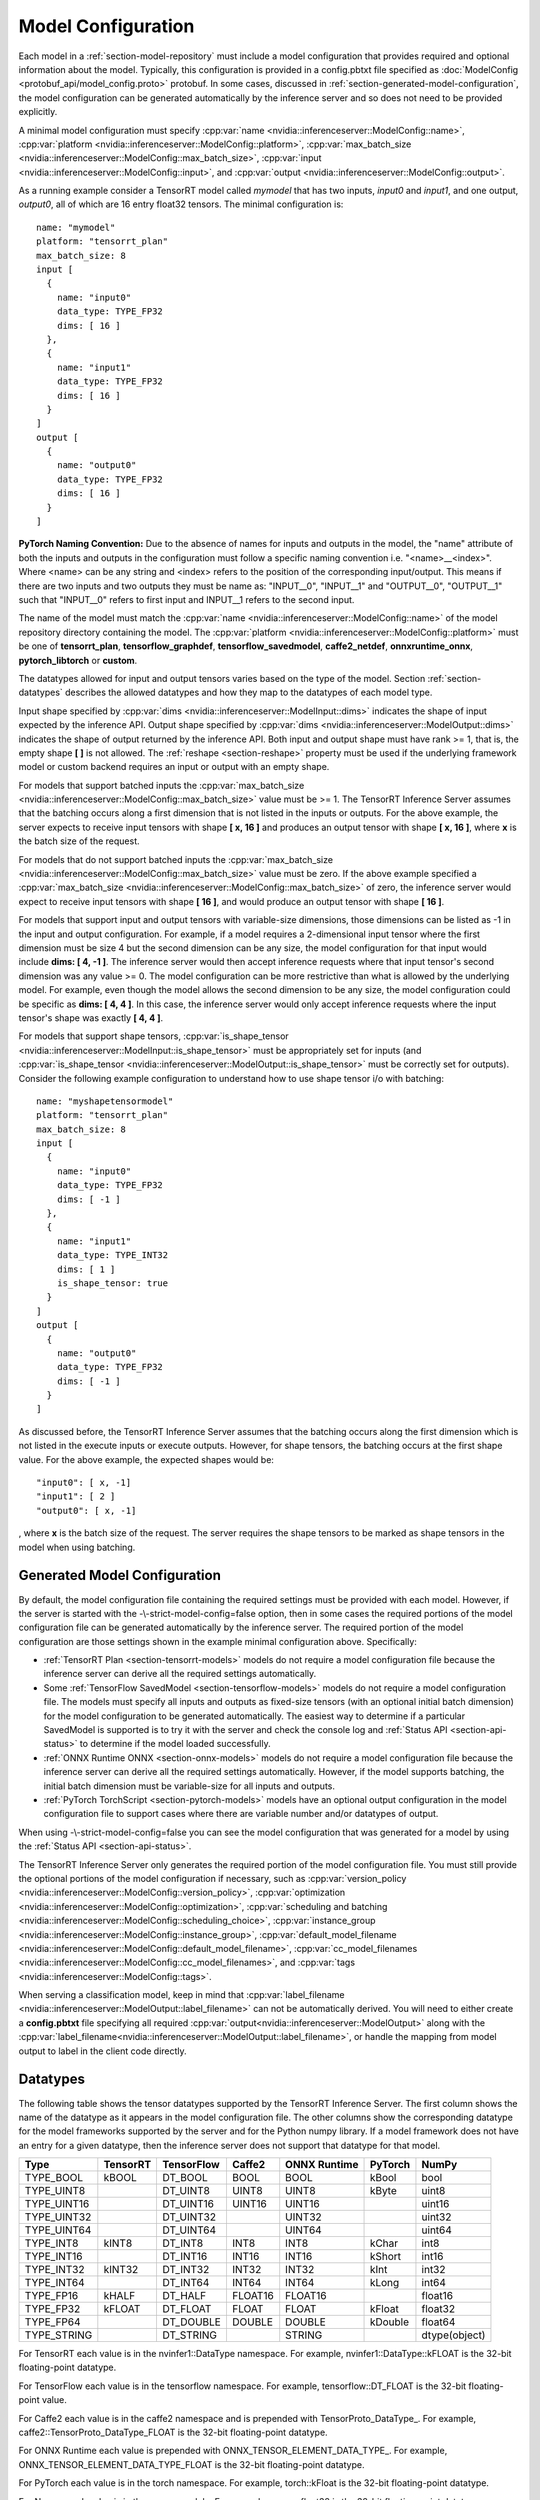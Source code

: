 ..
  # Copyright (c) 2018-2019, NVIDIA CORPORATION. All rights reserved.
  #
  # Redistribution and use in source and binary forms, with or without
  # modification, are permitted provided that the following conditions
  # are met:
  #  * Redistributions of source code must retain the above copyright
  #    notice, this list of conditions and the following disclaimer.
  #  * Redistributions in binary form must reproduce the above copyright
  #    notice, this list of conditions and the following disclaimer in the
  #    documentation and/or other materials provided with the distribution.
  #  * Neither the name of NVIDIA CORPORATION nor the names of its
  #    contributors may be used to endorse or promote products derived
  #    from this software without specific prior written permission.
  #
  # THIS SOFTWARE IS PROVIDED BY THE COPYRIGHT HOLDERS ``AS IS'' AND ANY
  # EXPRESS OR IMPLIED WARRANTIES, INCLUDING, BUT NOT LIMITED TO, THE
  # IMPLIED WARRANTIES OF MERCHANTABILITY AND FITNESS FOR A PARTICULAR
  # PURPOSE ARE DISCLAIMED.  IN NO EVENT SHALL THE COPYRIGHT OWNER OR
  # CONTRIBUTORS BE LIABLE FOR ANY DIRECT, INDIRECT, INCIDENTAL, SPECIAL,
  # EXEMPLARY, OR CONSEQUENTIAL DAMAGES (INCLUDING, BUT NOT LIMITED TO,
  # PROCUREMENT OF SUBSTITUTE GOODS OR SERVICES; LOSS OF USE, DATA, OR
  # PROFITS; OR BUSINESS INTERRUPTION) HOWEVER CAUSED AND ON ANY THEORY
  # OF LIABILITY, WHETHER IN CONTRACT, STRICT LIABILITY, OR TORT
  # (INCLUDING NEGLIGENCE OR OTHERWISE) ARISING IN ANY WAY OUT OF THE USE
  # OF THIS SOFTWARE, EVEN IF ADVISED OF THE POSSIBILITY OF SUCH DAMAGE.

.. _section-model-configuration:

Model Configuration
===================

Each model in a :ref:`section-model-repository` must include a model
configuration that provides required and optional information about
the model. Typically, this configuration is provided in a config.pbtxt
file specified as :doc:`ModelConfig <protobuf_api/model_config.proto>`
protobuf. In some cases, discussed in
:ref:`section-generated-model-configuration`, the model configuration
can be generated automatically by the inference server and so does not
need to be provided explicitly.

A minimal model configuration must specify :cpp:var:`name
<nvidia::inferenceserver::ModelConfig::name>`, :cpp:var:`platform
<nvidia::inferenceserver::ModelConfig::platform>`,
:cpp:var:`max_batch_size
<nvidia::inferenceserver::ModelConfig::max_batch_size>`,
:cpp:var:`input <nvidia::inferenceserver::ModelConfig::input>`, and
:cpp:var:`output <nvidia::inferenceserver::ModelConfig::output>`.

As a running example consider a TensorRT model called *mymodel* that
has two inputs, *input0* and *input1*, and one output, *output0*, all
of which are 16 entry float32 tensors. The minimal configuration is::

  name: "mymodel"
  platform: "tensorrt_plan"
  max_batch_size: 8
  input [
    {
      name: "input0"
      data_type: TYPE_FP32
      dims: [ 16 ]
    },
    {
      name: "input1"
      data_type: TYPE_FP32
      dims: [ 16 ]
    }
  ]
  output [
    {
      name: "output0"
      data_type: TYPE_FP32
      dims: [ 16 ]
    }
  ]

**PyTorch Naming Convention:** Due to the absence of names for inputs and outputs
in the model, the "name" attribute of both the inputs and outputs in the
configuration must follow a specific naming convention i.e. "\<name\>__\<index\>".
Where <name> can be any string and <index> refers to the position of the
corresponding input/output. This means if there are two inputs and two outputs
they must be name as: "INPUT__0", "INPUT__1" and "OUTPUT__0", "OUTPUT__1" such
that "INPUT__0" refers to first input and INPUT__1 refers to the second input.

The name of the model must match the :cpp:var:`name
<nvidia::inferenceserver::ModelConfig::name>` of the model repository
directory containing the model. The :cpp:var:`platform
<nvidia::inferenceserver::ModelConfig::platform>` must be one of
**tensorrt_plan**, **tensorflow_graphdef**, **tensorflow_savedmodel**,
**caffe2_netdef**, **onnxruntime_onnx**, **pytorch_libtorch** or **custom**.

The datatypes allowed for input and output tensors varies based on the
type of the model. Section :ref:`section-datatypes` describes the
allowed datatypes and how they map to the datatypes of each model
type.

Input shape specified by :cpp:var:`dims
<nvidia::inferenceserver::ModelInput::dims>` indicates the shape of
input expected by the inference API.  Output shape specified by
:cpp:var:`dims <nvidia::inferenceserver::ModelOutput::dims>` indicates
the shape of output returned by the inference API. Both input and
output shape must have rank >= 1, that is, the empty shape **[ ]** is
not allowed. The :ref:`reshape <section-reshape>` property must be
used if the underlying framework model or custom backend requires an
input or output with an empty shape.

For models that support batched inputs the :cpp:var:`max_batch_size
<nvidia::inferenceserver::ModelConfig::max_batch_size>` value must be
>= 1. The TensorRT Inference Server assumes that the batching occurs
along a first dimension that is not listed in the inputs or
outputs. For the above example, the server expects to receive input
tensors with shape **[ x, 16 ]** and produces an output tensor with
shape **[ x, 16 ]**, where **x** is the batch size of the request.

For models that do not support batched inputs the
:cpp:var:`max_batch_size
<nvidia::inferenceserver::ModelConfig::max_batch_size>` value must be
zero. If the above example specified a :cpp:var:`max_batch_size
<nvidia::inferenceserver::ModelConfig::max_batch_size>` of zero, the
inference server would expect to receive input tensors with shape **[
16 ]**, and would produce an output tensor with shape **[ 16 ]**.

For models that support input and output tensors with variable-size
dimensions, those dimensions can be listed as -1 in the input and
output configuration. For example, if a model requires a 2-dimensional
input tensor where the first dimension must be size 4 but the second
dimension can be any size, the model configuration for that input
would include **dims: [ 4, -1 ]**. The inference server would then
accept inference requests where that input tensor's second dimension
was any value >= 0. The model configuration can be more restrictive
than what is allowed by the underlying model. For example, even though
the model allows the second dimension to be any size, the model
configuration could be specific as **dims: [ 4, 4 ]**. In this case,
the inference server would only accept inference requests where the
input tensor's shape was exactly **[ 4, 4 ]**.

For models that support shape tensors, :cpp:var:`is_shape_tensor
<nvidia::inferenceserver::ModelInput::is_shape_tensor>` must be
appropriately set for inputs (and :cpp:var:`is_shape_tensor
<nvidia::inferenceserver::ModelOutput::is_shape_tensor>` must be
correctly set for outputs).
Consider the following example configuration to understand how to
use shape tensor i/o with batching::

  name: "myshapetensormodel"
  platform: "tensorrt_plan"
  max_batch_size: 8
  input [
    {
      name: "input0"
      data_type: TYPE_FP32
      dims: [ -1 ]
    },
    {
      name: "input1"
      data_type: TYPE_INT32
      dims: [ 1 ]
      is_shape_tensor: true
    }
  ]
  output [
    {
      name: "output0"
      data_type: TYPE_FP32
      dims: [ -1 ]
    }
  ]

As discussed before, the TensorRT Inference Server assumes that
the batching occurs along the first dimension which is not listed
in the execute inputs or execute outputs. However, for shape tensors,
the batching occurs at the first shape value. For the above example,
the expected shapes would be::

  "input0": [ x, -1]
  "input1": [ 2 ]
  "output0": [ x, -1]

, where **x** is the batch size of the request. The server requires
the shape tensors to be marked as shape tensors in the model when
using batching.

.. _section-generated-model-configuration:

Generated Model Configuration
-----------------------------

By default, the model configuration file containing the required
settings must be provided with each model. However, if the server is
started with the -\\-strict-model-config=false option, then in some
cases the required portions of the model configuration file can be
generated automatically by the inference server. The required portion
of the model configuration are those settings shown in the example
minimal configuration above. Specifically:

* :ref:`TensorRT Plan <section-tensorrt-models>` models do not require
  a model configuration file because the inference server can derive
  all the required settings automatically.

* Some :ref:`TensorFlow SavedModel <section-tensorflow-models>` models
  do not require a model configuration file. The models must specify
  all inputs and outputs as fixed-size tensors (with an optional
  initial batch dimension) for the model configuration to be generated
  automatically. The easiest way to determine if a particular
  SavedModel is supported is to try it with the server and check the
  console log and :ref:`Status API <section-api-status>` to determine
  if the model loaded successfully.

* :ref:`ONNX Runtime ONNX <section-onnx-models>` models do not require
  a model configuration file because the inference server can derive
  all the required settings automatically. However, if the model supports
  batching, the initial batch dimension must be variable-size for all inputs
  and outputs.

* :ref:`PyTorch TorchScript <section-pytorch-models>` models have an optional
  output configuration in the model configuration file to support cases where
  there are variable number and/or datatypes of output.

When using -\\-strict-model-config=false you can see the model
configuration that was generated for a model by using the :ref:`Status
API <section-api-status>`.

The TensorRT Inference Server only generates the required portion of
the model configuration file. You must still provide the optional
portions of the model configuration if necessary, such as
:cpp:var:`version_policy
<nvidia::inferenceserver::ModelConfig::version_policy>`,
:cpp:var:`optimization
<nvidia::inferenceserver::ModelConfig::optimization>`,
:cpp:var:`scheduling and batching
<nvidia::inferenceserver::ModelConfig::scheduling_choice>`,
:cpp:var:`instance_group
<nvidia::inferenceserver::ModelConfig::instance_group>`,
:cpp:var:`default_model_filename
<nvidia::inferenceserver::ModelConfig::default_model_filename>`,
:cpp:var:`cc_model_filenames
<nvidia::inferenceserver::ModelConfig::cc_model_filenames>`, and
:cpp:var:`tags <nvidia::inferenceserver::ModelConfig::tags>`.

When serving a classification model, keep in mind that :cpp:var:`label_filename
<nvidia::inferenceserver::ModelOutput::label_filename>` can not be automatically
derived. You will need to either create a **config.pbtxt** file specifying all
required :cpp:var:`output<nvidia::inferenceserver::ModelOutput>` along with the
:cpp:var:`label_filename<nvidia::inferenceserver::ModelOutput::label_filename>`,
or handle the mapping from model output to label in the client code directly.

.. _section-datatypes:

Datatypes
---------

The following table shows the tensor datatypes supported by the
TensorRT Inference Server. The first column shows the name of the
datatype as it appears in the model configuration file. The other
columns show the corresponding datatype for the model frameworks
supported by the server and for the Python numpy library. If a model
framework does not have an entry for a given datatype, then the
inference server does not support that datatype for that model.

+--------------+--------------+--------------+--------------+--------------+---------+--------------+
|Type          |TensorRT      |TensorFlow    |Caffe2        |ONNX Runtime  |PyTorch  |NumPy         |
+==============+==============+==============+==============+==============+=========+==============+
|TYPE_BOOL     | kBOOL        |DT_BOOL       |BOOL          |BOOL          |kBool    |bool          |
+--------------+--------------+--------------+--------------+--------------+---------+--------------+
|TYPE_UINT8    |              |DT_UINT8      |UINT8         |UINT8         |kByte    |uint8         |
+--------------+--------------+--------------+--------------+--------------+---------+--------------+
|TYPE_UINT16   |              |DT_UINT16     |UINT16        |UINT16        |         |uint16        |
+--------------+--------------+--------------+--------------+--------------+---------+--------------+
|TYPE_UINT32   |              |DT_UINT32     |              |UINT32        |         |uint32        |
+--------------+--------------+--------------+--------------+--------------+---------+--------------+
|TYPE_UINT64   |              |DT_UINT64     |              |UINT64        |         |uint64        |
+--------------+--------------+--------------+--------------+--------------+---------+--------------+
|TYPE_INT8     | kINT8        |DT_INT8       |INT8          |INT8          |kChar    |int8          |
+--------------+--------------+--------------+--------------+--------------+---------+--------------+
|TYPE_INT16    |              |DT_INT16      |INT16         |INT16         |kShort   |int16         |
+--------------+--------------+--------------+--------------+--------------+---------+--------------+
|TYPE_INT32    | kINT32       |DT_INT32      |INT32         |INT32         |kInt     |int32         |
+--------------+--------------+--------------+--------------+--------------+---------+--------------+
|TYPE_INT64    |              |DT_INT64      |INT64         |INT64         |kLong    |int64         |
+--------------+--------------+--------------+--------------+--------------+---------+--------------+
|TYPE_FP16     | kHALF        |DT_HALF       |FLOAT16       |FLOAT16       |         |float16       |
+--------------+--------------+--------------+--------------+--------------+---------+--------------+
|TYPE_FP32     | kFLOAT       |DT_FLOAT      |FLOAT         |FLOAT         |kFloat   |float32       |
+--------------+--------------+--------------+--------------+--------------+---------+--------------+
|TYPE_FP64     |              |DT_DOUBLE     |DOUBLE        |DOUBLE        |kDouble  |float64       |
+--------------+--------------+--------------+--------------+--------------+---------+--------------+
|TYPE_STRING   |              |DT_STRING     |              |STRING        |         |dtype(object) |
+--------------+--------------+--------------+--------------+--------------+---------+--------------+

For TensorRT each value is in the nvinfer1::DataType namespace. For
example, nvinfer1::DataType::kFLOAT is the 32-bit floating-point
datatype.

For TensorFlow each value is in the tensorflow namespace. For example,
tensorflow::DT_FLOAT is the 32-bit floating-point value.

For Caffe2 each value is in the caffe2 namespace and is prepended with
TensorProto\_DataType\_. For example, caffe2::TensorProto_DataType_FLOAT
is the 32-bit floating-point datatype.

For ONNX Runtime each value is prepended with ONNX_TENSOR_ELEMENT_DATA_TYPE_.
For example, ONNX_TENSOR_ELEMENT_DATA_TYPE_FLOAT is the 32-bit floating-point
datatype.

For PyTorch each value is in the torch namespace. For example, torch::kFloat
is the 32-bit floating-point datatype.

For Numpy each value is in the numpy module. For example, numpy.float32
is the 32-bit floating-point datatype.

.. _section-reshape:

Reshape
-------

The :cpp:var:`ModelTensorReshape
<nvidia::inferenceserver::ModelTensorReshape>` property on a model
configuration input or output is used to indicate that the input or
output shape accepted by the inference API differs from the input or
output shape expected or produced by the underlying framework model or
custom backend.

For an input, :cpp:var:`reshape
<nvidia::inferenceserver::ModelInput::reshape>` can be used to reshape
the input tensor to a different shape expected by the framework or
backend. A common use-case is where a model that supports batching
expects a batched input to have shape **[ batch-size ]**, which means
that the batch dimension fully describes the shape. For the inference
API the equivalent shape **[ batch-size, 1 ]** must be specified since
each input in the batch must specify a non-empty shape. For this case
the input should be specified as::

  input [
    {
      name: "in"
      dims: [ 1 ]
      reshape: { shape: [ ] }
    }
    ...

For an output, :cpp:var:`reshape
<nvidia::inferenceserver::ModelOutput::reshape>` can be used to
reshape the output tensor produced by the framework or backend to a
different shape that is returned by the inference API. A common
use-case is where a model that supports batching expects a batched
output to have shape **[ batch-size ]**, which means that the batch
dimension fully describes the shape. For the inference API the
equivalent shape **[ batch-size, 1 ]** must be specified since each
output in the batch must specify a non-empty shape. For this case the
output should be specified as::

  output [
    {
      name: "in"
      dims: [ 1 ]
      reshape: { shape: [ ] }
    }
    ...

.. _section-version-policy:

Version Policy
--------------

Each model can have one or more :ref:`versions available in the model
repository <section-model-versions>`. The
:cpp:var:`nvidia::inferenceserver::ModelVersionPolicy` schema allows
the following policies.

* :cpp:var:`All
  <nvidia::inferenceserver::ModelVersionPolicy::All>`: All versions
  of the model that are available in the model repository are
  available for inferencing.

* :cpp:var:`Latest
  <nvidia::inferenceserver::ModelVersionPolicy::Latest>`: Only the
  latest ‘n’ versions of the model in the repository are available for
  inferencing. The latest versions of the model are the numerically
  greatest version numbers.

* :cpp:var:`Specific
  <nvidia::inferenceserver::ModelVersionPolicy::Specific>`: Only the
  specifically listed versions of the model are available for
  inferencing.

If no version policy is specified, then :cpp:var:`Latest
<nvidia::inferenceserver::ModelVersionPolicy::Latest>` (with
num_version = 1) is used as the default, indicating that only the most
recent version of the model is made available by the inference
server. In all cases, the addition or removal of version
subdirectories from the model repository can change which model
version is used on subsequent inference requests.

Continuing the above example, the following configuration specifies
that all versions of the model will be available from the server::

  name: "mymodel"
  platform: "tensorrt_plan"
  max_batch_size: 8
  input [
    {
      name: "input0"
      data_type: TYPE_FP32
      dims: [ 16 ]
    },
    {
      name: "input1"
      data_type: TYPE_FP32
      dims: [ 16 ]
    }
  ]
  output [
    {
      name: "output0"
      data_type: TYPE_FP32
      dims: [ 16 ]
    }
  ]
  version_policy: { all { }}

.. _section-instance-groups:

Instance Groups
---------------

The TensorRT Inference Server can provide multiple :ref:`execution
instances <section-concurrent-model-execution>` of a model so that
multiple simultaneous inference requests for that model can be handled
simultaneously. The model configuration :cpp:var:`ModelInstanceGroup
<nvidia::inferenceserver::ModelInstanceGroup>` is used to specify the
number of execution instances that should be made available and what
compute resource should be used for those instances.

By default, a single execution instance of the model is created for
each GPU available in the system. The instance-group setting can be
used to place multiple execution instances of a model on every GPU or
on only certain GPUs. For example, the following configuration will
place two execution instances of the model to be available on each
system GPU::

  instance_group [
    {
      count: 2
      kind: KIND_GPU
    }
  ]

And the following configuration will place one execution instance on
GPU 0 and two execution instances on GPUs 1 and 2::

  instance_group [
    {
      count: 1
      kind: KIND_GPU
      gpus: [ 0 ]
    },
    {
      count: 2
      kind: KIND_GPU
      gpus: [ 1, 2 ]
    }
  ]

The instance group setting is also used to enable exection of a model
on the CPU. A model can be executed on the CPU even if there is a GPU
available in the system. The following places two execution instances
on the CPU::

  instance_group [
    {
      count: 2
      kind: KIND_CPU
    }
  ]

.. _section-scheduling-and-batching:

Scheduling And Batching
-----------------------

The TensorRT Inference Server supports batch inferencing by allowing
individual inference requests to specify a batch of inputs. The
inferencing for a batch of inputs is performed at the same time which
is especially important for GPUs since it can greatly increase
inferencing throughput. In many use-cases the individual inference
requests are not batched, therefore, they do not benefit from the
throughput benefits of batching.

The inference server contains multiple scheduling and batching
algorithms that support many different model types and use-cases. More
information about model types and schedulers can be found in
:ref:`section-models-and-schedulers`.

.. _section-default-scheduler:

Default Scheduler
^^^^^^^^^^^^^^^^^

The default scheduler is used for a model if none of the
:cpp:var:`scheduling_choice
<nvidia::inferenceserver::ModelConfig::scheduling_choice>`
configurations are specified. This scheduler distributes inference
requests to all :ref:`instances <section-instance-groups>` configured for
the model.

.. _section-dynamic-batcher:

Dynamic Batcher
^^^^^^^^^^^^^^^

Dynamic batching is a feature of the inference server that allows
inference requests to be combined by the server, so that a batch is
created dynamically, resulting in the same increased throughput seen
for batched inference requests. The dynamic batcher should be used for
:ref:`stateless <section-models-and-schedulers>` models. The
dynamically created batches are distributed to all :ref:`instances
<section-instance-groups>` configured for the model.

Dynamic batching is enabled and configured independently for each
model using the :cpp:var:`ModelDynamicBatching
<nvidia::inferenceserver::ModelDynamicBatching>` settings in the model
configuration. These settings control the preferred size(s) of the
dynamically created batches as well as a maximum time that requests
can be delayed in the scheduler to allow other requests to join the
dynamic batch.

The following configuration enables dynamic batching with preferred
batch sizes of 4 and 8, and a maximum delay time of 100 microseconds::

  dynamic_batching {
    preferred_batch_size: [ 4, 8 ]
    max_queue_delay_microseconds: 100
  }

The size of generated batches can be examined in aggregate using Count
metrics, see :ref:`section-metrics`. Inference server verbose logging
can be used to examine the size of individual batches.

.. _section-sequence-batcher:

Sequence Batcher
^^^^^^^^^^^^^^^^

Like the dynamic batcher, the sequence batcher combines non-batched
inference requests, so that a batch is created dynamically. Unlike the
dynamic batcher, the sequence batcher should be used for
:ref:`stateful <section-models-and-schedulers>` models where a
sequence of inference requests must be routed to the same model
instance. The dynamically created batches are distributed to all
:ref:`instances <section-instance-groups>` configured for the model.

Sequence batching is enabled and configured independently for each
model using the :cpp:var:`ModelSequenceBatching
<nvidia::inferenceserver::ModelSequenceBatching>` settings in the
model configuration. These settings control the sequence timeout as
well as configuring how the inference server will send control signals
to the model indicating sequence start, end, ready and
correlation ID. See :ref:`section-models-and-schedulers` for more
information and examples.

The size of generated batches can be examined in aggregate using Count
metrics, see :ref:`section-metrics`. Inference server verbose logging
can be used to examine the size of individual batches.

.. _section-ensemble-scheduler:

Ensemble Scheduler
^^^^^^^^^^^^^^^^^^

The ensemble scheduler must be used for :ref:`ensemble models
<section-ensemble-models>` and cannot be used for any other type of model.

The ensemble scheduler is enabled and configured independently for each
model using the :cpp:var:`ModelEnsembleScheduling
<nvidia::inferenceserver::ModelEnsembleScheduling>` settings in the
model configuration. The settings describe the models that are included in the
ensemble and the flow of tensor values between the models. See
:ref:`section-ensemble-models` for more information and examples.

.. _section-optimization-policy:

Optimization Policy
-------------------

The model configuration :cpp:var:`ModelOptimizationPolicy
<nvidia::inferenceserver::ModelOptimizationPolicy>` is used to specify
optimization and prioritization settings for a model. These settings
control if/how a model is optimized by the backend framework and how
it is scheduled and executed by the inference server. See the protobuf
documentation for the currently available settings.

.. _section-optimization-policy-tensorrt:

TensorRT Optimization
^^^^^^^^^^^^^^^^^^^^^

The TensorRT optimization is an especially powerful optimization that
can be enabled for TensorFlow and ONNX models. When enabled for a
model, TensorRT optimization will be applied to the model at load time
or when it first receives inference requests. TensorRT optimizations
include specializing and fusing model layers, and using reduced
precision (for example 16-bit floating-point) to provide significant
throughput and latency improvements.

.. _section-model-warm-up:

Model Warmup
------------

For some framework backends, model initialization may be delayed until the
first inference is requested, TF-TRT optimization for example, which introduces
unexpected latency seen by the client. The model configuration
:cpp:var:`ModelWarmup <nvidia::inferenceserver::ModelWarmup>` is used to specify
warmup settings for a model. The settings define a series of inference requests
that the inference server should create to warm-up each model instance. A model
instance will be served only if it completes the requests successfully.
Note that the effect of warming up models varies depending on the framework
backend, and it will cause the server to be less responsive to model update, so
the users should experiment and choose the configuration that suits their need.
See the protobuf documentation for the currently available settings.
